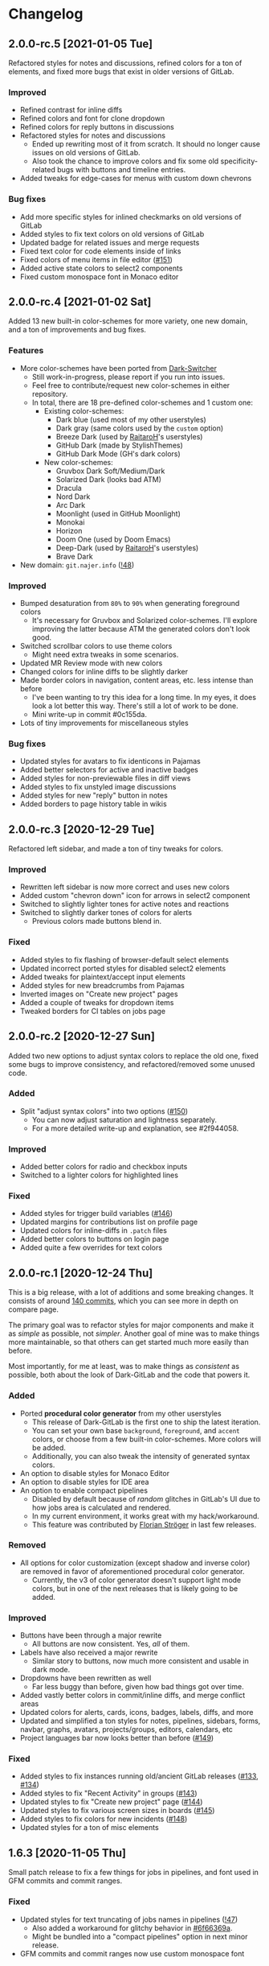 #+STARTUP: nofold

* Changelog
** 2.0.0-rc.5 [2021-01-05 Tue]
Refactored styles for notes and discussions, refined colors for a ton of
elements, and fixed more bugs that exist in older versions of GitLab.

*** Improved
- Refined contrast for inline diffs
- Refined colors and font for clone dropdown
- Refined colors for reply buttons in discussions
- Refactored styles for notes and discussions
  + Ended up rewriting most of it from scratch. It should no longer cause issues
    on old versions of GitLab.
  + Also took the chance to improve colors and fix some old specificity-related
    bugs with buttons and timeline entries.
- Added tweaks for edge-cases for menus with custom down chevrons

*** Bug fixes
- Add more specific styles for inlined checkmarks on old versions of GitLab
- Added styles to fix text colors on old versions of GitLab
- Updated badge for related issues and merge requests
- Fixed text color for code elements inside of links
- Fixed colors of menu items in file editor ([[https://gitlab.com/vednoc/dark-gitlab/-/issues/151][#151]])
- Added active state colors to select2 components
- Fixed custom monospace font in Monaco editor

** 2.0.0-rc.4 [2021-01-02 Sat]
Added 13 new built-in color-schemes for more variety, one new domain, and a ton
of improvements and bug fixes.

*** Features
- More color-schemes have been ported from [[https://gitlab.com/vednoc/dark-switcher][Dark-Switcher]]
  + Still work-in-progress, please report if you run into issues.
  + Feel free to contribute/request new color-schemes in either repository.
  + In total, there are 18 pre-defined color-schemes and 1 custom one:
    - Existing color-schemes:
      + Dark blue (used most of my other userstyles)
      + Dark gray (same colors used by the =custom= option)
      + Breeze Dark (used by [[https://gitlab.com/RaitaroH][RaitaroH]]'s userstyles)
      + GitHub Dark (made by StylishThemes)
      + GitHub Dark Mode (GH's dark colors)
    - New color-schemes:
      + Gruvbox Dark Soft/Medium/Dark
      + Solarized Dark (looks bad ATM)
      + Dracula
      + Nord Dark
      + Arc Dark
      + Moonlight (used in GitHub Moonlight)
      + Monokai
      + Horizon
      + Doom One (used by Doom Emacs)
      + Deep-Dark (used by [[https://gitlab.com/RaitaroH][RaitaroH]]'s userstyles)
      + Brave Dark
- New domain: ~git.najer.info~ ([[https://gitlab.com/vednoc/dark-gitlab/-/merge_requests/48][!48]])

*** Improved
- Bumped desaturation from ~80%~ to ~90%~ when generating foreground colors
  + It's necessary for Gruvbox and Solarized color-schemes. I'll explore
    improving the latter because ATM the generated colors don't look good.
- Switched scrollbar colors to use theme colors
  + Might need extra tweaks in some scenarios.
- Updated MR Review mode with new colors
- Changed colors for inline diffs to be slightly darker
- Made border colors in navigation, content areas, etc. less intense than before
  + I've been wanting to try this idea for a long time. In my eyes, it does look
    a lot better this way. There's still a lot of work to be done.
  + Mini write-up in commit #0c155da.
- Lots of tiny improvements for miscellaneous styles

*** Bug fixes
- Updated styles for avatars to fix identicons in Pajamas
- Added better selectors for active and inactive badges
- Added styles for non-previewable files in diff views
- Added styles to fix unstyled image discussions
- Added styles for new "reply" button in notes
- Added borders to page history table in wikis

** 2.0.0-rc.3 [2020-12-29 Tue]
Refactored left sidebar, and made a ton of tiny tweaks for colors.

*** Improved
- Rewritten left sidebar is now more correct and uses new colors
- Added custom "chevron down" icon for arrows in select2 component
- Switched to slightly lighter tones for active notes and reactions
- Switched to slightly darker tones of colors for alerts
  + Previous colors made buttons blend in.

*** Fixed
- Added styles to fix flashing of browser-default select elements
- Updated incorrect ported styles for disabled select2 elements
- Added tweaks for plaintext/accept input elements
- Added styles for new breadcrumbs from Pajamas
- Inverted images on "Create new project" pages
- Added a couple of tweaks for dropdown items
- Tweaked borders for CI tables on jobs page

** 2.0.0-rc.2 [2020-12-27 Sun]
Added two new options to adjust syntax colors to replace the old one, fixed some
bugs to improve consistency, and refactored/removed some unused code.

*** Added
- Split "adjust syntax colors" into two options ([[https://gitlab.com/vednoc/dark-gitlab/-/issues/150][#150]])
  + You can now adjust saturation and lightness separately.
  + For a more detailed write-up and explanation, see #2f944058.

*** Improved
- Added better colors for radio and checkbox inputs
- Switched to a lighter colors for highlighted lines

*** Fixed
- Added styles for trigger build variables ([[https://gitlab.com/vednoc/dark-gitlab/-/issues/146][#146]])
- Updated margins for contributions list on profile page
- Updated colors for inline-diffs in =.patch= files
- Added better colors to buttons on login page
- Added quite a few overrides for text colors

** 2.0.0-rc.1 [2020-12-24 Thu]
This is a big release, with a lot of additions and some breaking changes. It
consists of around [[https://gitlab.com/vednoc/dark-gitlab/-/compare/1.6.3...2.0.0-rc.1][140 commits]], which you can see more in depth on compare page.

The primary goal was to refactor styles for major components and make it as
/simple/ as possible, not /simpler/. Another goal of mine was to make things more
maintainable, so that others can get started much more easily than before.

Most importantly, for me at least, was to make things as /consistent/ as possible,
both about the look of Dark-GitLab and the code that powers it.

*** Added
- Ported *procedural color generator* from my other userstyles
  + This release of Dark-GitLab is the first one to ship the latest iteration.
  + You can set your own base =background=, =foreground=, and =accent= colors, or
    choose from a few built-in color-schemes. More colors will be added.
  + Additionally, you can also tweak the intensity of generated syntax colors.
- An option to disable styles for Monaco Editor
- An option to disable styles for IDE area
- An option to enable compact pipelines
  + Disabled by default because of /random/ glitches in GitLab's UI due to how
    jobs area is calculated and rendered.
  + In my current environment, it works great with my hack/workaround.
  + This feature was contributed by [[https://gitlab.com/Preisschild][Florian Ströger]] in last few releases.

*** Removed
- All options for color customization (except shadow and inverse color) are
  removed in favor of aforementioned procedural color generator.
  - Currently, the v3 of color generator doesn't support light mode colors, but
    in one of the next releases that is likely going to be added.

*** Improved
- Buttons have been through a major rewrite
  + All buttons are now consistent. Yes, /all/ of them.
- Labels have also received a major rewrite
  + Similar story to buttons, now much more consistent and usable in dark mode.
- Dropdowns have been rewritten as well
  + Far less buggy than before, given how bad things got over time.
- Added vastly better colors in commit/inline diffs, and merge conflict areas
- Updated colors for alerts, cards, icons, badges, labels, diffs, and more
- Updated and simplified a ton styles for notes, pipelines, sidebars, forms,
  navbar, graphs, avatars, projects/groups, editors, calendars, etc
- Project languages bar now looks better than before ([[https://gitlab.com/vednoc/dark-gitlab/-/issues/149][#149]])

*** Fixed
- Added styles to fix instances running old/ancient GitLab releases ([[https://gitlab.com/vednoc/dark-gitlab/-/issues/133][#133]], [[https://gitlab.com/vednoc/dark-gitlab/-/issues/134][#134]])
- Added styles to fix "Recent Activity" in groups ([[https://gitlab.com/vednoc/dark-gitlab/-/issues/143][#143]])
- Updated styles to fix "Create new project" page ([[https://gitlab.com/vednoc/dark-gitlab/-/issues/144][#144]])
- Updated styles to fix various screen sizes in boards ([[https://gitlab.com/vednoc/dark-gitlab/-/issues/145][#145]])
- Added styles to fix colors for new incidents ([[https://gitlab.com/vednoc/dark-gitlab/-/issues/148][#148]])
- Updated styles for a ton of misc elements

** 1.6.3 [2020-11-05 Thu]
Small patch release to fix a few things for jobs in pipelines, and font used in
GFM commits and commit ranges.

*** Fixed
- Updated styles for text truncating of jobs names in pipelines ([[https://gitlab.com/vednoc/dark-gitlab/-/merge_requests/47][!47]])
  + Also added a workaround for glitchy behavior in [[https://gitlab.com/vednoc/dark-gitlab/-/commit/6f66369aeb1b6f6167766a3bbd0016d14c643a60][#6f66369a]].
  + Might be bundled into a "compact pipelines" option in next minor release.
- GFM commits and commit ranges now use custom monospace font

** 1.6.2 [2020-11-03 Tue]
Small patch release to fix a few unstyled elements and a variable conflict.

*** Fixed
- Added styles for applications in Kubernetes clusters ([[https://gitlab.com/vednoc/dark-gitlab/-/issues/142][#142]])
- Updated styles for hover event for build jobs in pipelines
- Renamed =v= variable for =bpoints= to escape a conflict with =v= mixin

** 1.6.1 [2020-10-27 Tue]
Small patch release to fix styles for a couple of unstyled areas.

*** Fixed
- Added a new selector for titles of cards ([[https://gitlab.com/vednoc/dark-gitlab/-/issues/140][#140]])
- Added a temporary fix for 'DevOps Score' page ([[https://gitlab.com/vednoc/dark-gitlab/-/issues/141][#141]])
- Remapped another obscure and possibly obsolete color utility class

** 1.6.0 [2020-10-25 Sun]
Adding support for =(prefers-color-scheme: dark)= and refactoring old CSS literals
for inputs and up/down arrows to Stylus-lang.

*** Added
- A new option to interop with =(prefers-color-scheme: dark)= media query ([[https://gitlab.com/vednoc/dark-gitlab/-/issues/87][#87]])
  + Disabled by default, and only available in the ~wa.user.styl~ version.
  + It will turn dark mode on or off depending on your system's theme.

*** Improved
- Added vertical whitespace between multiple rows of badges in project header
- Refactored logic for radio/checkbox inputs and ↑/↓ arrows to Stylus-lang

** 1.5.8 [2020-10-24 Sat]
Adding new domains and tweaking missing/static buttons.

*** Added
- Lots of new domains ([[https://gitlab.com/vednoc/dark-gitlab/-/merge_requests/45][!45]], [[https://gitlab.com/vednoc/dark-gitlab/-/merge_requests/46][!46]])

*** Improved
- Switched to darker text color for missing/static buttons

** 1.5.7 [2020-10-23 Fri]
Updating styles to fix changes introduced in GitLab =13.5= release.

*** Fixed
- Inverted default GitHub logo on sign in page ([[https://gitlab.com/vednoc/dark-gitlab/-/issues/138][#138]], [[https://gitlab.com/vednoc/dark-gitlab/-/merge_requests/44][!44]])
- Added new colors for milestone/prioritized labels ([[https://gitlab.com/vednoc/dark-gitlab/-/issues/139][#139]], [[https://gitlab.com/vednoc/dark-gitlab/-/issues/137][#137]])
- Added styles for 'Authorize an application' modal in user settings
- Added styles for 'Requirements' page and fixed bugs in that area

*** Improved
- Increased the consistency of colors for inputs in settings area
- Remapped more colors from utility classes

** 1.5.6 [2020-10-15 Thu]
Minor release to fix a couple of bugs.

*** Fixed
- Added styles for Kubernetes cluster list ([[https://gitlab.com/vednoc/dark-gitlab/-/merge_requests/43][!43]])
- Removed border/background from transparent buttons in file diff titles

** 1.5.5 [2020-10-14 Wed]
Fixing a few unstyled areas in issues and boards, as well as recent additions to
lables in issues.

*** Improved
- Tweaked dark overlay and added styles for close buttons to labels

*** Fixed
- Added styles for 'Manual' sorting mode in issues ([[https://gitlab.com/vednoc/dark-gitlab/-/issues/136][#136]])
- Added styles for 'Add issues' modal in Issue Boards

** 1.5.4 [2020-10-10 Sat]
Fixing a regression introduced in the previous update.

*** Fixed
- Removed an extra selector for toolbar buttons in file viewer

** 1.5.3 [2020-10-08 Thu]
Fixing recently introduced changes for the upcoming =13.5= release.

*** Fixed
- Added reset styles for Bootstrap stacked tables ([[https://gitlab.com/vednoc/dark-gitlab/-/merge_requests/41][!41]])
- Added resets for new buttons introduced in Pajamas
- Added tweaks for new badge styles in Issue Boards

** 1.5.2 [2020-10-05 Mon]
Small patch release to fix things in Merge Requests.

*** Fixed
- Added colors for CI widget and new CI status icons ([[https://gitlab.com/vednoc/dark-gitlab/-/issues/135][#135]])
- Added styles for deployment and linked downstream pipeline

** 1.5.1 [2020-10-01 Thu]
Small patch release to fix things in pipelines and jobs.

*** Fixed
- Updated specificity for jobs's full text tweaks in pipelines
- Updated colors for CI status icons so that they inherit CI badge colors

** 1.5.0 [2020-09-25 Fri]
Updated styles to latest GitLab =13.4= release.

*** Improved
- Long job names in pipelines are no longer truncated ([[https://gitlab.com/vednoc/dark-gitlab/-/merge_requests/40][!40]])
- GitLab links and transparent buttons should be more consistent
- Added better colors for GitHub-Dark color-scheme

*** Fixed
- Inverted icon color for Gitpod/IDE dropdown menu
- Added new styles for 'usage quota' page in account settings
- Added background color to fallback/broken avatar identicons
- Increased specificity and =fill= color for red/green SVG icons
- Disabled custom Dark-GitLab announcements on user profiles
  - I had it disabled in my configuration menu all this time. :v

** 1.4.4 [2020-09-16 Wed]
Small maintenance update.

*** Fixed
- Some down-arrow icons in the navbar were having different sizes
- There was a conflict with 'add a comment' button in commit diffs
- New button styles were interferring with reply buttons in notes

** 1.4.3 [2020-08-07 Fri]
Added a few more more instances to domain list.

*** Improved
- Added LIGO instances to domain list ([[https://gitlab.com/vednoc/dark-gitlab/-/merge_requests/39][!39]])

*** Fixed
- Added styles for table elements on test reports page

** 1.4.2 [2020-08-03 Mon]
Quick update to fix more colors and horizontal scrollbar in issue boards.

*** Improved
- Added a shim to make new button style look like old 'bordered' buttons
- Added Adélie Linux instance to domain list

*** Fixed
- Resolved white =<th>= elements in org-mode/rST tables
- Added resets for borders on security dashboard page

** 1.4.1 [2020-08-01 Sat]
Quick update to fix more colors and horizontal scrollbar in issue boards.

*** Docs
- Fix a typo in the project readme

*** Fixed
- Added missing colors in MR review mode
- Added colors for various icon colors
- Updated cards on environments page
- Added styles for horizontal scrollbar in issue boards ([[https://gitlab.com/vednoc/dark-gitlab/-/merge_requests/38][!38]], [[https://gitlab.com/vednoc/dark-gitlab/-/issues/132][#132]])

** 1.4.0 [2020-07-30 Thu]
Added integration with IDE color variables, updated info in the readme, and
fixed more styles.

*** Docs
- Updated info in the project readme

*** Improved
- Added a shim for native variables used within the IDE area

*** Fixed
- Text color for branch name in CI tables (Thanks dasJ)
- Image details in project container registry ([[https://gitlab.com/vednoc/dark-gitlab/-/issues/130][#130]])
- Text colors in project container registry ([[ https://gitlab.com/vednoc/dark-gitlab/-/issues/131][#131]])
- Removed a couple of bad rules in Lite version

** 1.3.9 [2020-07-25 Sat]
Small maintenance update.

*** Fixed
- Background color for file tree in diffs ([[https://gitlab.com/vednoc/dark-gitlab/-/issues/129][#129]])
- Refactored border-color overrides
- Background color for blue buttons in issues sidebar

** 1.3.8 [2020-07-01 Wed]
Fix colors for DAG integration.

*** Fixed
- Colors for DAG integration in pipelines ([[https://gitlab.com/vednoc/dark-gitlab/-/issues/128][#128]])

** 1.3.7 [2020-06-23 Tue]
Another small update to fix a few misc things.

*** Fixed
- Link colors on /Container Registry/ page ([[https://gitlab.com/vednoc/dark-gitlab/-/merge_requests/37][!37]])
- Colors and borders for new-ish buttons
- Added missing styles in analytics area
- Colors for date range inputs in setings

** 1.3.6 [2020-06-22 Mon]
Fixing a few things from the =13.1= release.

*** Fixed
- Background for retried pipelines ([[https://gitlab.com/vednoc/dark-gitlab/-/issues/125][#125]])
- Colors for navbar area in alpha dark mode
- Colors for Sourcegraph code search integration
- Colors for un/resolved discussions in Merge Requests

** 1.3.5 [2020-06-17 Wed]
Fixing sticky issue headers.

*** Fixed
- Colors and top offset for sticky issue header

** 1.3.4 [2020-06-16 Tue]
Minor release to fix updated styles for =13.1= release.

*** Fixed
- Colors for updated search bars [[https://gitlab.com/vednoc/dark-gitlab/-/issues/126][#126]]
- Removed styles for retry button in pipelines
- Colors for updated labels

** 1.3.3 [2020-05-21 Thu]
Updating styles for =13.0= release.

*** Documentation
- Improved info in the readme

*** Improved
- More white images in docs/help are now inverted
- Whitespace when performance bar is activated
 
*** Fixed
- Whitespace and focus event for Markdown form on 'edit release' page
- Color for issue weight indicator in boards [[https://gitlab.com/vednoc/dark-gitlab/-/issues/124#][#124]]
- Colors for epics label menu [[https://gitlab.com/vednoc/dark-gitlab/-/issues/123#][#123]]
- Colors in epics related table
- Borders for sign in/register tabs
- Colors for some things in mobile mode
- Colors for 'health status' menu in issues
- Custom code font in diffs
- Colors on project 'packages' page
- Colors for pipelines search filter

** 1.3.2 [2020-05-12 Tue]
Small update to fix a few things.

*** Documentation
- Added a note about modifying the code
- Added day names to dates in the changelog

*** Fixed
- Whitespace for 'newest first' mode in notes
- Colors for CI status icons ([[https://gitlab.com/vednoc/dark-gitlab/-/issues/122][#122]])
- A few new buttons in snippets
- Active pagination in pipelines

** 1.3.1 [2020-05-08 Fri]
Small update to fix a few things.

*** Improved
- Added theme fonts and centered content on GitLab Next page

*** Fixed
- Text color for links in broadcast messages ([[https://gitlab.com/vednoc/dark-gitlab/-/issues/120][#120]])
- Small conflict with table =th= in keyboard shortcuts
- Border colors on issues page in search area

** 1.3.0 [2020-05-07 Thu]
Adding new tweaks and disabling one of the options.

This release disables invert hacks for status icons in Chromium-based browsers.
You can re-enable this option from the configuration menu if you need it. More
info can be found in [[https://gitlab.com/vednoc/dark-gitlab/-/commit/badae69eeec7a4ca9fd20a014e078ffd386ef8f3][badae69e]].

*** Improved
- Colors for status icons no longer require =filter: invert()= hack
- Code areas now have highlights when you hover over the lines

*** Fixed
- Colors on operations dashboard page ([[https://gitlab.com/vednoc/dark-gitlab/-/issues/119][#119]])
- Input group colors in 'new project' area
- Colors for accented links in todos
- Styles for 'add projects' in operations

** 1.2.1 [2020-05-02 Sat]
Small fixes and tweaks for the latest GitLab update.

*** Improved
- Borders and backgrounds for notes in discussions
- Badge colors in design area

*** Fixed
- Missing styles for roadmap page in epics
- A couple of new selectors for image inversion
- Colors for left side of parallel view in diffs
- Double border for 'show unchanged lines' in diffs
- Code blocks in search results area

** 1.2.0 [2020-04-27 Mon]
More polishing and fixing small bugs.

*** Improved
- A bunch of elements inside of 'advanced' area in settings
- Focus state shadow and border colors for inputs
- Colors for code blocks inside of callouts
- Colors for expanded code sections in diffs

*** Fixed
- Broken colors for board-promotion-state ([[https://gitlab.com/vednoc/dark-gitlab/-/issues/113][#113]])
- Another table and price colors on billing page
- A conflict with 'description templates' in MRs
- Secondary button styles and repository buttons
- A bunch of styles for 'integrations' page in settings
- Hardcoded values for broadcast banners
- Bad colors for org-mode table headers
- Colors for code blocks in event lists

** 1.1.1 [2020-04-23 Thu]
Small tweaks and some fixes for the latest GitLab update.

*** Improved
- Author menu in project commits
- Time text color for 'you pushed to...' block

*** Fixed
- Unreadable fast-forward merge status ([[https://gitlab.com/vednoc/dark-gitlab/-/issues/116][#116]])
- Dark-on-dark text for some updated labels
- Initial styles for 'health status' labels
- Faded gradient for dropdown menus

** 1.1.0 [2020-04-22 Wed]
A ton of polish in this update, and some new things as well.

Thanks to everyone that contributed!

*** Added
- More self-hosted instances ([[https://gitlab.com/vednoc/dark-gitlab/-/merge_requests/33][!33]])
- And refined styles for Swagger UI ([[https://gitlab.com/vednoc/dark-gitlab/-/issues/101][#101]])

*** Improved
- A few syntax highlighting tokens
- Added whitespace for 'no contributions'
- Background opacity for issues made today
- CI variables table and sort images ([[https://gitlab.com/vednoc/dark-gitlab/-/issues/107][#107]])
- Border color and background for forms
- Colorized cards in 'project pages' area
- Similar URLs are combined into regex rules
- An empty 'activity block' by adding fake content to it

*** Fixed
- A lot of styles for tables, menus, buttons, alerts
- Default text color for task lists ([[https://gitlab.com/vednoc/dark-gitlab/-/issues/111][#111]])
- Default colors for 'review merge request' mode
- Unicode code now uses symbols ([[https://gitlab.com/vednoc/dark-gitlab/-/merge_requests/34][!34]])
- Active item state for droplab menus ([[https://gitlab.com/vednoc/dark-gitlab/-/merge_requests/35][!35]])
- Issue tokens and inputs for linked issues ([[https://gitlab.com/vednoc/dark-gitlab/-/issues/112][#112]])
- Inputs for 'new merge dependencies' ([[https://gitlab.com/vednoc/dark-gitlab/-/issues/112][#112]])
- Blank and promo states for issue boards ([[https://gitlab.com/vednoc/dark-gitlab/-/issues/113][#113]])
- Board scope modal and its item conflicts
- Colors for default callout alerts ([[https://gitlab.com/vednoc/dark-gitlab/-/issues/114][#114]])
- Colors for broadcast notifications ([[https://gitlab.com/vednoc/dark-gitlab/-/issues/115][#115]])
- Hover background for requirements

** 1.0.0 [2020-04-14 Tue]
The rewrite is complete.

This update removes styles for all sub-domains except =next.gitlab.com=, and some
of the custom options. There are too many things to cover, so I'm not going to
do that, but you can go through all 489 commits in [[https://gitlab.com/vednoc/dark-gitlab/-/merge_requests/30][!30]] if you're interested.

Going forward, I'll explore adding some sub-domains/pages back. I rarely use
them to justify putting a lot of effort into making them dark, and DarkReader
will do a decent job anyways.

Finally, I want to take this opportunity to thank everyone for using this
userstyle and helping out with the project. Things wouldn't have been the same
without your help.
